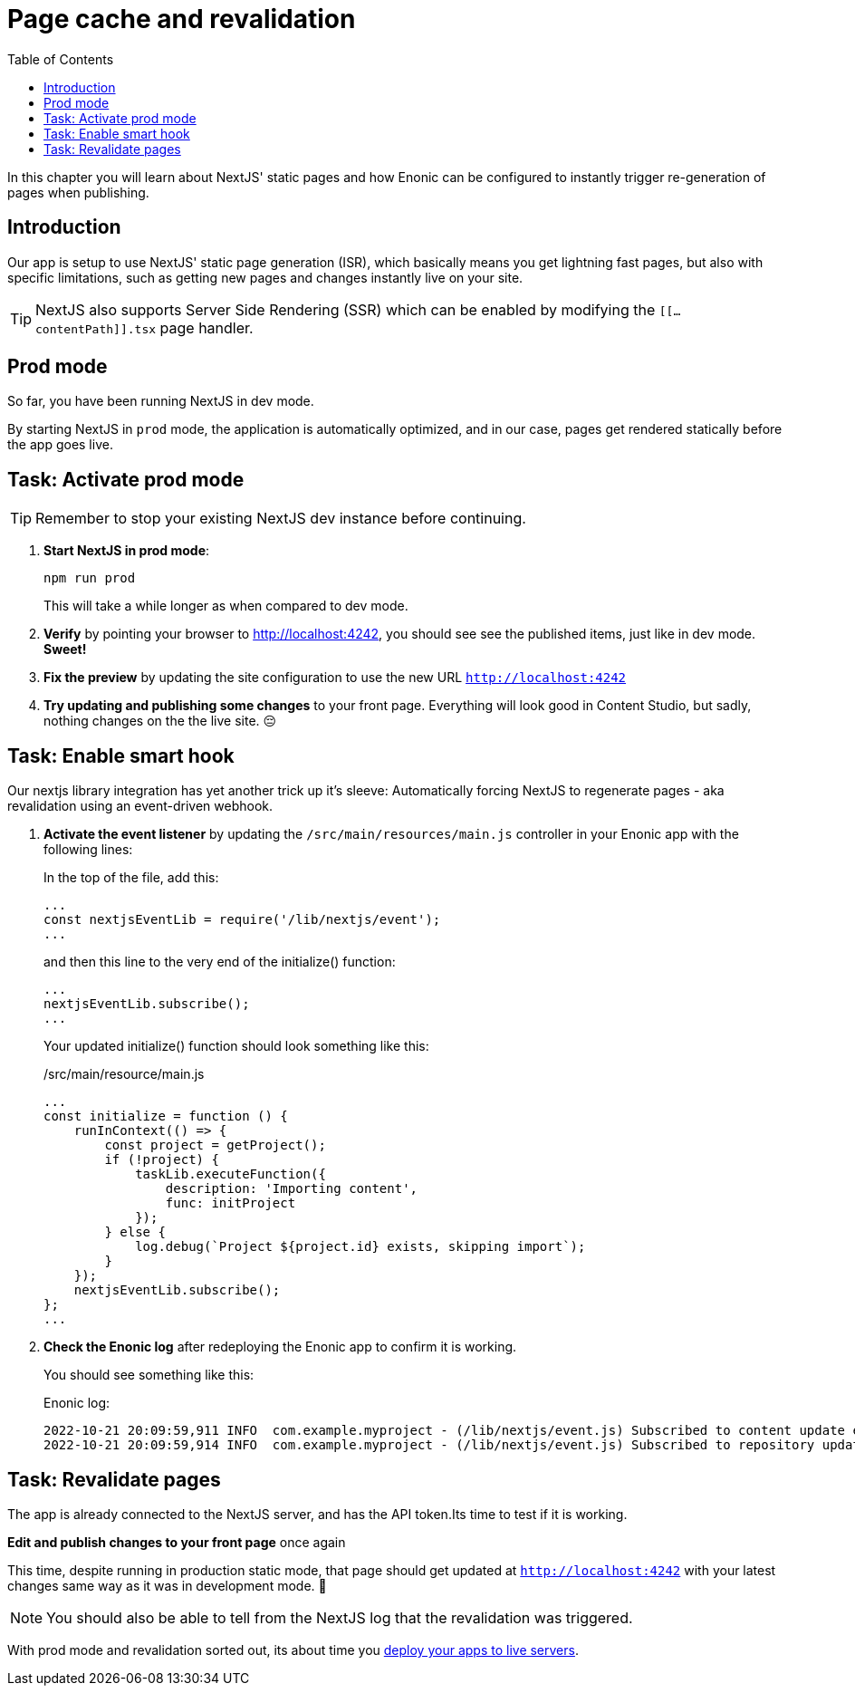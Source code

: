 = Page cache and revalidation
:toc: right
:imagesdir: media/

In this chapter you will learn about NextJS' static pages and how Enonic can be configured to instantly trigger re-generation of pages when publishing.

== Introduction
Our app is setup to use NextJS' static page generation (ISR), which basically means you get lightning fast pages, but also with specific limitations, such as getting new pages and changes instantly live on your site. 

TIP: NextJS also supports Server Side Rendering (SSR) which can be enabled by modifying the `[[...contentPath]].tsx` page handler.

== Prod mode
So far, you have been running NextJS in dev mode. 

By starting NextJS in `prod` mode, the application is automatically optimized, and in our case, pages get rendered statically before the app goes live.

== Task: Activate prod mode

TIP: Remember to stop your existing NextJS dev instance before continuing.

. **Start NextJS in prod mode**:
+
    npm run prod
+
This will take a while longer as when compared to dev mode.

. **Verify** by pointing your browser to http://localhost:4242[http://localhost:4242^], you should see see the published items, just like in dev mode. **Sweet!**

. **Fix the preview** by updating the site configuration to use the new URL `http://localhost:4242[http://localhost:4242^]`

. **Try updating and publishing some changes** to your front page. Everything will look good in Content Studio, but sadly, nothing changes on the the live site. 😔

== Task: Enable smart hook

Our nextjs library integration has yet another trick up it's sleeve: Automatically forcing NextJS to regenerate pages - aka revalidation using an event-driven webhook.

. **Activate the event listener** by updating the `/src/main/resources/main.js` controller in your Enonic app with the following lines:
+
In the top of the file, add this:
+
[source,JavaScript]
----
...
const nextjsEventLib = require('/lib/nextjs/event');
...
----
+
and then this line to the very end of the initialize() function:
+
[source,JavaScript]
----
...
nextjsEventLib.subscribe();
...
----
+
Your updated initialize() function should look something like this:
+
./src/main/resource/main.js
[source,JavaScript]
----
...
const initialize = function () {
    runInContext(() => {
        const project = getProject();
        if (!project) {
            taskLib.executeFunction({
                description: 'Importing content',
                func: initProject
            });
        } else {
            log.debug(`Project ${project.id} exists, skipping import`);
        }
    });
    nextjsEventLib.subscribe();
};
...
----

. **Check the Enonic log** after redeploying the Enonic app to confirm it is working.
+
You should see something like this:
+
.Enonic log:
[source,log]
----
2022-10-21 20:09:59,911 INFO  com.example.myproject - (/lib/nextjs/event.js) Subscribed to content update events for repos: com.enonic.cms.hmdb,com.enonic.cms.hmdb
2022-10-21 20:09:59,914 INFO  com.example.myproject - (/lib/nextjs/event.js) Subscribed to repository update events...
----

== Task: Revalidate pages

The app is already connected to the NextJS server, and has the API token.Its time to test if it is working.

**Edit and publish changes to your front page** once again

This time, despite running in production static mode, that page should get updated at `http://localhost:4242` with your latest changes same way as it was in development mode.
🎉

NOTE: You should also be able to tell from the NextJS log that the revalidation was triggered.

With prod mode and revalidation sorted out, its about time you <<deployment#, deploy your apps to live servers>>.



